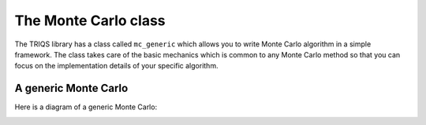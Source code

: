 The Monte Carlo class
=====================

The TRIQS library has a class called ``mc_generic`` which allows you to write
Monte Carlo algorithm in a simple framework. The class takes care of the basic
mechanics which is common to any Monte Carlo method so that you can focus on
the implementation details of your specific algorithm.


A generic Monte Carlo
---------------------

Here is a diagram of a generic Monte Carlo:

.. image:: loop.png
   :width: 700
   :align: center


..
  * Easily add new moves and measures
  * For complex MC algorithms, with 6 or 7 different moves, it helps to clearly separate the code for each move.
  * Parallelism is automatic.
  * The random generator is a simple parameter, it can be chosen dynamically. 

..
  The `mc_generic` class is a generic version of the algorithms, with `moves` and `measures`.
  The user  : 
    
    - writes move classes, modelling the Move concept.
    - writes measure classes, modelling the Measure concepts.
    - register them in a mc_generic object MC
    - call `MC.run(...)`  ... and that is (almost) it  !

